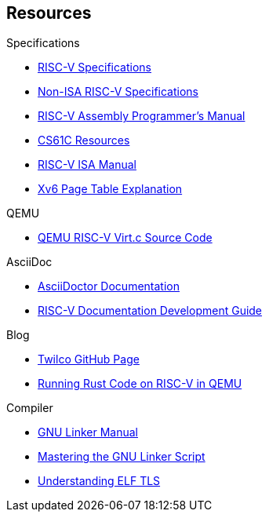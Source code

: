 == Resources
****
.Specifications
* https://riscv.org/technical/specifications/[RISC-V Specifications]
* https://github.com/riscv-non-isa[Non-ISA RISC-V Specifications]
* https://github.com/riscv-non-isa/riscv-asm-manual/blob/main/riscv-asm.md[RISC-V Assembly Programmer's Manual]
* https://inst.eecs.berkeley.edu/~cs61c/su21/resources/[CS61C Resources]
* https://github.com/riscv/riscv-isa-manual/blob/main/src/[RISC-V ISA Manual]
* https://clownote.github.io/2021/03/06/xv6/Xv6-page-table/[Xv6 Page Table Explanation]

.QEMU
* https://github.com/qemu/qemu/blob/master/hw/riscv/virt.c#L70[QEMU RISC-V Virt.c Source Code]

.AsciiDoc
* https://docs.asciidoctor.org/asciidoc/latest/[AsciiDoctor Documentation]
* https://github.com/riscv/docs-dev-guide[RISC-V Documentation Development Guide]

.Blog
* https://twilco.github.io/[Twilco GitHub Page]
* https://www.meyerzinn.tech/posts/2023/03/05/running-rust-code-on-risc-v-in-qemu/[Running Rust Code on RISC-V in QEMU]

.Compiler
* https://ftp.gnu.org/old-gnu/Manuals/ld-2.9.1/html_chapter/ld_3.html[GNU Linker Manual]
* https://allthingsembedded.com/post/2020-04-11-mastering-the-gnu-linker-script/[Mastering the GNU Linker Script]
* https://0x04.net/doc/elf/tls.pdf[Understanding ELF TLS]
****


